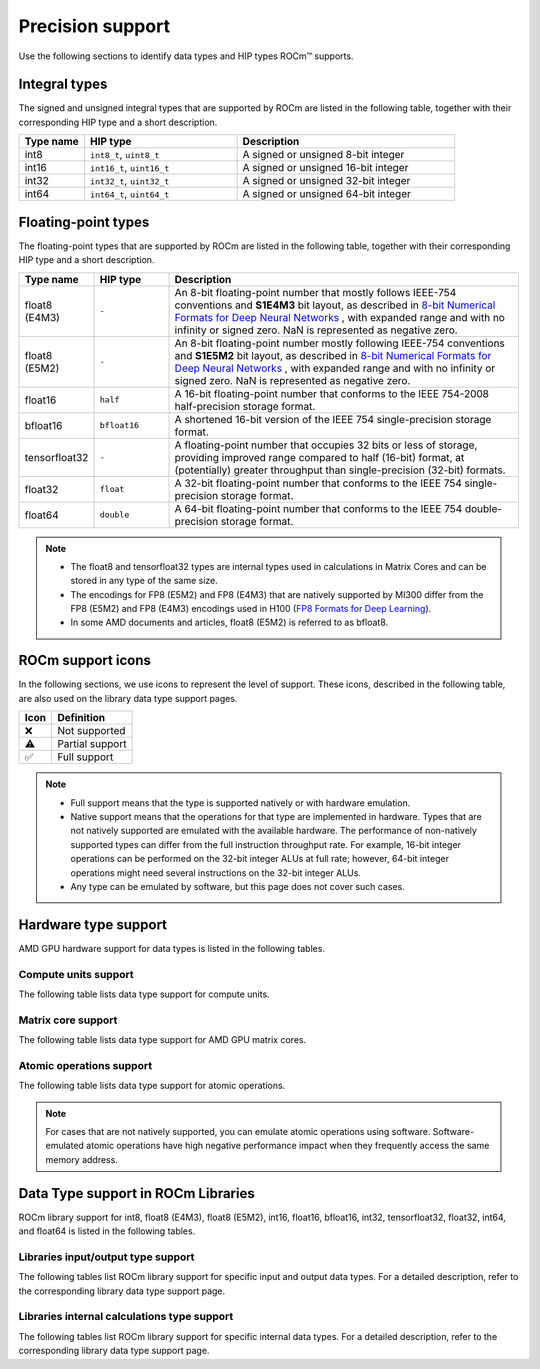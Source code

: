 .. meta::
  :description: Supported data types in ROCm
  :keywords: int8, float8, float8 (E4M3), float8 (E5M2), bfloat8, float16, half, bfloat16, tensorfloat32, float,
   float32, float64, double, AMD, ROCm, AMDGPU

*************************************************************
Precision support
*************************************************************

Use the following sections to identify data types and HIP types ROCm™ supports.

Integral types
==========================================

The signed and unsigned integral types that are supported by ROCm are listed in the following table,
together with their corresponding HIP type and a short description.


.. list-table::
    :header-rows: 1
    :widths: 15,35,50

    *
      - Type name
      - HIP type
      - Description
    *
      - int8
      - ``int8_t``, ``uint8_t``
      - A signed or unsigned 8-bit integer
    *
      - int16
      - ``int16_t``, ``uint16_t``
      - A signed or unsigned 16-bit integer
    *
      - int32
      - ``int32_t``, ``uint32_t``
      - A signed or unsigned 32-bit integer
    *
      - int64
      - ``int64_t``, ``uint64_t``
      - A signed or unsigned 64-bit integer

Floating-point types
==========================================

The floating-point types that are supported by ROCm are listed in the following table, together with
their corresponding HIP type and a short description.

.. image:: ../../data/about/compatibility/floating-point-data-types.png
    :alt: Supported floating-point types

.. list-table::
    :header-rows: 1
    :widths: 15,15,70

    *
      - Type name
      - HIP type
      - Description
    *
      - float8 (E4M3)
      - ``-``
      - An 8-bit floating-point number that mostly follows IEEE-754 conventions and **S1E4M3** bit layout, as described in `8-bit Numerical Formats for Deep Neural Networks <https://arxiv.org/abs/2206.02915>`_ , with expanded range and with no infinity or signed zero. NaN is represented as negative zero.
    *
      - float8 (E5M2)
      - ``-``
      - An 8-bit floating-point number mostly following IEEE-754 conventions and **S1E5M2** bit layout, as described in `8-bit Numerical Formats for Deep Neural Networks <https://arxiv.org/abs/2206.02915>`_ , with expanded range and with no infinity or signed zero. NaN is represented as negative zero.
    *
      - float16
      - ``half``
      - A 16-bit floating-point number that conforms to the IEEE 754-2008 half-precision storage format.
    *
      - bfloat16
      - ``bfloat16``
      - A shortened 16-bit version of the IEEE 754 single-precision storage format.
    *
      - tensorfloat32
      - ``-``
      - A floating-point number that occupies 32 bits or less of storage, providing improved range compared to half (16-bit) format, at (potentially) greater throughput than single-precision (32-bit) formats.
    *
      - float32
      - ``float``
      - A 32-bit floating-point number that conforms to the IEEE 754 single-precision storage format.
    *
      - float64
      - ``double``
      - A 64-bit floating-point number that conforms to the IEEE 754 double-precision storage format.

.. note::

  * The float8 and tensorfloat32 types are internal types used in calculations in Matrix Cores and can be stored in any type of the same size.
  * The encodings for FP8 (E5M2) and FP8 (E4M3) that are natively supported by MI300 differ from the FP8 (E5M2) and FP8 (E4M3) encodings used in H100 (`FP8 Formats for Deep Learning <https://arxiv.org/abs/2209.05433>`_).
  * In some AMD documents and articles, float8 (E5M2) is referred to as bfloat8.

ROCm support icons
==========================================

In the following sections, we use icons to represent the level of support. These icons, described in the
following table, are also used on the library data type support pages.

.. list-table::
    :header-rows: 1

    *
      -  Icon
      - Definition
    *
      - ❌
      - Not supported

    *
      - ⚠️
      - Partial support

    *
      - ✅
      - Full support

.. note::

  * Full support means that the type is supported natively or with hardware emulation.
  * Native support means that the operations for that type are implemented in hardware. Types that are not natively supported are emulated with the available hardware. The performance of non-natively supported types can differ from the full instruction throughput rate. For example, 16-bit integer operations can be performed on the 32-bit integer ALUs at full rate; however, 64-bit integer operations might need several instructions on the 32-bit integer ALUs.
  * Any type can be emulated by software, but this page does not cover such cases.

Hardware type support
==========================================

AMD GPU hardware support for data types is listed in the following tables.

Compute units support
-------------------------------------------------------------------------------

The following table lists data type support for compute units.

.. tab-set::

  .. tab-item:: Integral types
    :sync: integral-type

    .. list-table::
      :header-rows: 1

      *
        - Type name
        - int8
        - int16
        - int32
        - int64
      *
        - MI100
        - ✅
        - ✅
        - ✅
        - ✅
      *
        - MI200 series
        - ✅
        - ✅
        - ✅
        - ✅
      *
        - MI300 series
        - ✅
        - ✅
        - ✅
        - ✅

  .. tab-item:: Floating-point types
    :sync: floating-point-type

    .. list-table::
      :header-rows: 1

      *
        - Type name
        - float8 (E4M3)
        - float8 (E5M2)
        - float16
        - bfloat16
        - tensorfloat32
        - float32
        - float64
      *
        - MI100
        - ❌
        - ❌
        - ✅
        - ✅
        - ❌
        - ✅
        - ✅
      *
        - MI200 series
        - ❌
        - ❌
        - ✅
        - ✅
        - ❌
        - ✅
        - ✅
      *
        - MI300 series
        - ❌
        - ❌
        - ✅
        - ✅
        - ❌
        - ✅
        - ✅

Matrix core support
-------------------------------------------------------------------------------

The following table lists data type support for AMD GPU matrix cores.

.. tab-set::

  .. tab-item:: Integral types
    :sync: integral-type

    .. list-table::
      :header-rows: 1

      *
        - Type name
        - int8
        - int16
        - int32
        - int64
      *
        - MI100
        - ✅
        - ❌
        - ❌
        - ❌
      *
        - MI200 series
        - ✅
        - ❌
        - ❌
        - ❌
      *
        - MI300 series
        - ✅
        - ❌
        - ❌
        - ❌

  .. tab-item:: Floating-point types
    :sync: floating-point-type

    .. list-table::
      :header-rows: 1

      *
        - Type name
        - float8 (E4M3)
        - float8 (E5M2)
        - float16
        - bfloat16
        - tensorfloat32
        - float32
        - float64
      *
        - MI100
        - ❌
        - ❌
        - ✅
        - ✅
        - ❌
        - ✅
        - ❌
      *
        - MI200 series
        - ❌
        - ❌
        - ✅
        - ✅
        - ❌
        - ✅
        - ✅
      *
        - MI300 series
        - ✅
        - ✅
        - ✅
        - ✅
        - ✅
        - ✅
        - ✅

Atomic operations support
-------------------------------------------------------------------------------

The following table lists data type support for atomic operations.

.. tab-set::

  .. tab-item:: Integral types
    :sync: integral-type

    .. list-table::
      :header-rows: 1

      *
        - Type name
        - int8
        - int16
        - int32
        - int64
      *
        - MI100
        - ❌
        - ❌
        - ✅
        - ❌
      *
        - MI200 series
        - ❌
        - ❌
        - ✅
        - ✅
      *
        - MI300 series
        - ❌
        - ❌
        - ✅
        - ✅

  .. tab-item:: Floating-point types
    :sync: floating-point-type

    .. list-table::
      :header-rows: 1

      *
        - Type name
        - float8 (E4M3)
        - float8 (E5M2)
        - float16
        - bfloat16
        - tensorfloat32
        - float32
        - float64
      *
        - MI100
        - ❌
        - ❌
        - ✅
        - ❌
        - ❌
        - ✅
        - ❌
      *
        - MI200 series
        - ❌
        - ❌
        - ✅
        - ❌
        - ❌
        - ✅
        - ✅
      *
        - MI300 series
        - ❌
        - ❌
        - ✅
        - ❌
        - ❌
        - ✅
        - ✅

.. note::

  For cases that are not natively supported, you can emulate atomic operations using software.
  Software-emulated atomic operations have high negative performance impact when they frequently
  access the same memory address.

Data Type support in ROCm Libraries
==========================================

ROCm library support for int8, float8 (E4M3), float8 (E5M2), int16, float16, bfloat16, int32,
tensorfloat32, float32, int64, and float64 is listed in the following tables.

Libraries input/output type support
-------------------------------------------------------------------------------

The following tables list ROCm library support for specific input and output data types. For a detailed
description, refer to the corresponding library data type support page.

.. tab-set::

  .. tab-item:: Integral types
    :sync: integral-type

    .. list-table::
      :header-rows: 1

      *
        - Library input/output data type name
        - int8
        - int16
        - int32
        - int64
      *
        - hipSPARSELt (:doc:`details <hipsparselt:reference/data-type-support>`)
        - ✅/✅
        - ❌/❌
        - ❌/❌
        - ❌/❌
      *
        - rocRAND (:doc:`details <rocrand:data-type-support>`)
        - -/✅
        - -/✅
        - -/✅
        - -/✅
      *
        - hipRAND (:doc:`details <hiprand:data-type-support>`)
        - -/✅
        - -/✅
        - -/✅
        - -/✅
      *
        - rocPRIM (:doc:`details <rocprim:reference/data-type-support>`)
        - ✅/✅
        - ✅/✅
        - ✅/✅
        - ✅/✅
      *
        - hipCUB (:doc:`details <hipcub:data-type-support>`)
        - ✅/✅
        - ✅/✅
        - ✅/✅
        - ✅/✅
      *
        - rocThrust (:doc:`details <rocthrust:data-type-support>`)
        - ✅/✅
        - ✅/✅
        - ✅/✅
        - ✅/✅

  .. tab-item:: Floating-point types
    :sync: floating-point-type

    .. list-table::
      :header-rows: 1

      *
        - Library input/output data type name
        - float8 (E4M3)
        - float8 (E5M2)
        - float16
        - bfloat16
        - tensorfloat32
        - float32
        - float64
      *
        - hipSPARSELt (:doc:`details <hipsparselt:reference/data-type-support>`)
        - ❌/❌
        - ❌/❌
        - ✅/✅
        - ✅/✅
        - ❌/❌
        - ❌/❌
        - ❌/❌
      *
        - rocRAND (:doc:`details <rocrand:data-type-support>`)
        - -/❌
        - -/❌
        - -/✅
        - -/❌
        - -/❌
        - -/✅
        - -/✅
      *
        - hipRAND (:doc:`details <hiprand:data-type-support>`)
        - -/❌
        - -/❌
        - -/✅
        - -/❌
        - -/❌
        - -/✅
        - -/✅
      *
        - rocPRIM (:doc:`details <rocprim:reference/data-type-support>`)
        - ❌/❌
        - ❌/❌
        - ✅/✅
        - ✅/✅
        - ❌/❌
        - ✅/✅
        - ✅/✅
      *
        - hipCUB (:doc:`details <hipcub:data-type-support>`)
        - ❌/❌
        - ❌/❌
        - ✅/✅
        - ✅/✅
        - ❌/❌
        - ✅/✅
        - ✅/✅
      *
        - rocThrust (:doc:`details <rocthrust:data-type-support>`)
        - ❌/❌
        - ❌/❌
        - ⚠️/⚠️
        - ⚠️/⚠️
        - ❌/❌
        - ✅/✅
        - ✅/✅


Libraries internal calculations type support
-------------------------------------------------------------------------------

The following tables list ROCm library support for specific internal data types. For a detailed
description, refer to the corresponding library data type support page.

.. tab-set::

  .. tab-item:: Integral types
    :sync: integral-type

    .. list-table::
      :header-rows: 1

      *
        - Library internal data type name
        - int8
        - int16
        - int32
        - int64
      *
        - hipSPARSELt (:doc:`details <hipsparselt:reference/data-type-support>`)
        - ❌
        - ❌
        - ✅
        - ❌


  .. tab-item:: Floating-point types
    :sync: floating-point-type

    .. list-table::
      :header-rows: 1

      *
        - Library internal data type name
        - float8 (E4M3)
        - float8 (E5M2)
        - float16
        - bfloat16
        - tensorfloat32
        - float32
        - float64
      *
        - hipSPARSELt (:doc:`details <hipsparselt:reference/data-type-support>`)
        - ❌
        - ❌
        - ❌
        - ❌
        - ❌
        - ✅
        - ❌
